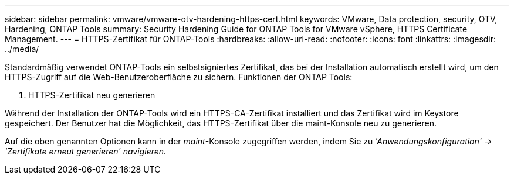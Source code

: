 ---
sidebar: sidebar 
permalink: vmware/vmware-otv-hardening-https-cert.html 
keywords: VMware, Data protection, security, OTV, Hardening, ONTAP Tools 
summary: Security Hardening Guide for ONTAP Tools for VMware vSphere, HTTPS Certificate Management. 
---
= HTTPS-Zertifikat für ONTAP-Tools
:hardbreaks:
:allow-uri-read: 
:nofooter: 
:icons: font
:linkattrs: 
:imagesdir: ../media/


[role="lead"]
Standardmäßig verwendet ONTAP-Tools ein selbstsigniertes Zertifikat, das bei der Installation automatisch erstellt wird, um den HTTPS-Zugriff auf die Web-Benutzeroberfläche zu sichern. Funktionen der ONTAP Tools:

. HTTPS-Zertifikat neu generieren


Während der Installation der ONTAP-Tools wird ein HTTPS-CA-Zertifikat installiert und das Zertifikat wird im Keystore gespeichert. Der Benutzer hat die Möglichkeit, das HTTPS-Zertifikat über die maint-Konsole neu zu generieren.

Auf die oben genannten Optionen kann in der _maint_-Konsole zugegriffen werden, indem Sie zu _'Anwendungskonfiguration' → 'Zertifikate erneut generieren' navigieren._
